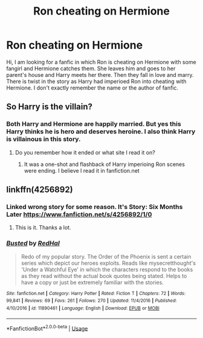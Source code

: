 #+TITLE: Ron cheating on Hermione

* Ron cheating on Hermione
:PROPERTIES:
:Author: Apqrs_74
:Score: 14
:DateUnix: 1597414573.0
:DateShort: 2020-Aug-14
:FlairText: What's That Fic?
:END:
Hi, I am looking for a fanfic in which Ron is cheating on Hermione with some fangirl and Hermione catches them. She leaves him and goes to her parent's house and Harry meets her there. Then they fall in love and marry. There is twist in the story as Harry had imperioed Ron into cheating with Hermione. I don't exactly remember the name or the author of fanfic.


** So Harry is the villain?
:PROPERTIES:
:Author: Thorfan23
:Score: 8
:DateUnix: 1597429574.0
:DateShort: 2020-Aug-14
:END:

*** Both Harry and Hermione are happily married. But yes this Harry thinks he is hero and deserves heroine. I also think Harry is villainous in this story.
:PROPERTIES:
:Author: Apqrs_74
:Score: 9
:DateUnix: 1597429908.0
:DateShort: 2020-Aug-14
:END:

**** Do you remember how it ended or what site I read it on?
:PROPERTIES:
:Author: Thorfan23
:Score: 3
:DateUnix: 1597430723.0
:DateShort: 2020-Aug-14
:END:

***** It was a one-shot and flashback of Harry imperioing Ron scenes were ending. I believe I read it in fanfiction.net
:PROPERTIES:
:Author: Apqrs_74
:Score: 2
:DateUnix: 1597431911.0
:DateShort: 2020-Aug-14
:END:


** linkffn(4256892)
:PROPERTIES:
:Author: AlexFawksson
:Score: 4
:DateUnix: 1597434568.0
:DateShort: 2020-Aug-15
:END:

*** Linked wrong story for some reason. It's Story: Six Months Later [[https://www.fanfiction.net/s/4256892/1/0]]
:PROPERTIES:
:Author: AlexFawksson
:Score: 3
:DateUnix: 1597434653.0
:DateShort: 2020-Aug-15
:END:

**** This is it. Thanks a lot.
:PROPERTIES:
:Author: Apqrs_74
:Score: 2
:DateUnix: 1597434819.0
:DateShort: 2020-Aug-15
:END:


*** [[https://www.fanfiction.net/s/11890461/1/][*/Busted/*]] by [[https://www.fanfiction.net/u/808814/RedHal][/RedHal/]]

#+begin_quote
  Redo of my popular story. The Order of the Phoenix is sent a certain series which depict our heroes exploits. Reads like mysecretthought's 'Under a Watchful Eye' in which the characters respond to the books as they read without the actual book quotes being stated. Helps to have a copy or just be extremely familiar with the stories.
#+end_quote

^{/Site/:} ^{fanfiction.net} ^{*|*} ^{/Category/:} ^{Harry} ^{Potter} ^{*|*} ^{/Rated/:} ^{Fiction} ^{T} ^{*|*} ^{/Chapters/:} ^{72} ^{*|*} ^{/Words/:} ^{99,841} ^{*|*} ^{/Reviews/:} ^{69} ^{*|*} ^{/Favs/:} ^{261} ^{*|*} ^{/Follows/:} ^{270} ^{*|*} ^{/Updated/:} ^{11/4/2016} ^{*|*} ^{/Published/:} ^{4/10/2016} ^{*|*} ^{/id/:} ^{11890461} ^{*|*} ^{/Language/:} ^{English} ^{*|*} ^{/Download/:} ^{[[http://www.ff2ebook.com/old/ffn-bot/index.php?id=11890461&source=ff&filetype=epub][EPUB]]} ^{or} ^{[[http://www.ff2ebook.com/old/ffn-bot/index.php?id=11890461&source=ff&filetype=mobi][MOBI]]}

--------------

*FanfictionBot*^{2.0.0-beta} | [[https://github.com/tusing/reddit-ffn-bot/wiki/Usage][Usage]]
:PROPERTIES:
:Author: FanfictionBot
:Score: 0
:DateUnix: 1597434589.0
:DateShort: 2020-Aug-15
:END:
